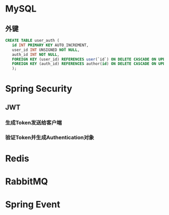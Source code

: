 * MySQL

** 外键

   #+begin_src sql
     CREATE TABLE user_auth (
	    id INT PRIMARY KEY AUTO_INCREMENT,
	    user_id INT UNSIGNED NOT NULL,
	    auth_id INT NOT NULL,
	    FOREIGN KEY (user_id) REFERENCES user(`id`) ON DELETE CASCADE ON UPDATE CASCADE,
	    FOREIGN KEY (auth_id) REFERENCES author(id) ON DELETE CASCADE ON UPDATE CASCADE
	    );
   #+end_src

* Spring Security

** JWT
*** 生成Token发送给客户端
*** 验证Token并生成Authentication对象

* Redis
* RabbitMQ
* Spring Event
